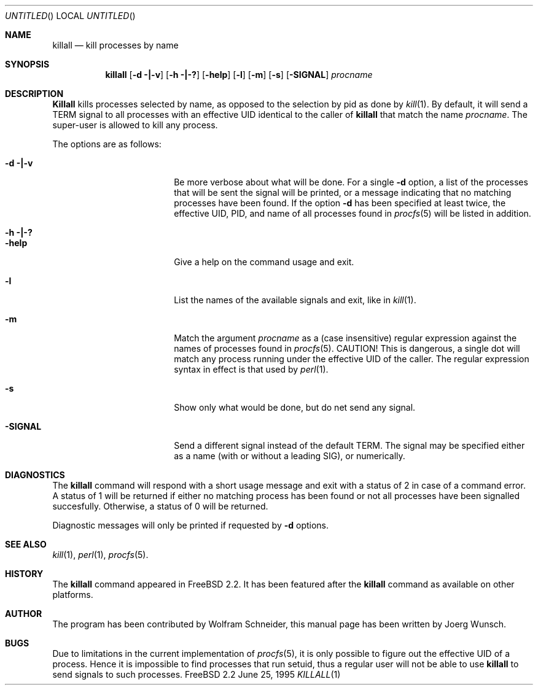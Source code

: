 .\" Copyright (C) 1995 by Joerg Wunsch, Dresden
.\" All rights reserved.
.\"
.\" Redistribution and use in source and binary forms, with or without
.\" modification, are permitted provided that the following conditions
.\" are met:
.\" 1. Redistributions of source code must retain the above copyright
.\"    notice, this list of conditions and the following disclaimer.
.\" 2. Redistributions in binary form must reproduce the above copyright
.\"    notice, this list of conditions and the following disclaimer in the
.\"    documentation and/or other materials provided with the distribution.
.\"
.\" THIS SOFTWARE IS PROVIDED BY THE AUTHOR(S) ``AS IS'' AND ANY EXPRESS
.\" OR IMPLIED WARRANTIES, INCLUDING, BUT NOT LIMITED TO, THE IMPLIED
.\" WARRANTIES OF MERCHANTABILITY AND FITNESS FOR A PARTICULAR PURPOSE ARE
.\" DISCLAIMED.  IN NO EVENT SHALL THE AUTHOR(S) BE LIABLE FOR ANY DIRECT,
.\" INDIRECT, INCIDENTAL, SPECIAL, EXEMPLARY, OR CONSEQUENTIAL DAMAGES
.\" (INCLUDING, BUT NOT LIMITED TO, PROCUREMENT OF SUBSTITUTE GOODS OR
.\" SERVICES; LOSS OF USE, DATA, OR PROFITS; OR BUSINESS INTERRUPTION)
.\" HOWEVER CAUSED AND ON ANY THEORY OF LIABILITY, WHETHER IN CONTRACT,
.\" STRICT LIABILITY, OR TORT (INCLUDING NEGLIGENCE OR OTHERWISE) ARISING
.\" IN ANY WAY OUT OF THE USE OF THIS SOFTWARE, EVEN IF ADVISED OF THE
.\" POSSIBILITY OF SUCH DAMAGE.
.\"
.\" $Id$
.\"
.Dd June 25, 1995
.Os FreeBSD 2.2 
.Dt KILLALL 1
.Sh NAME
.Nm killall
.Nd kill processes by name
.Sh SYNOPSIS
.Nm killall
.Op Fl d \&| Ns Fl v
.Op Fl h \&| Ns Fl \&?
.Op Fl help
.Op Fl l
.Op Fl m
.Op Fl s
.Op Fl SIGNAL
.Ar procname
.Sh DESCRIPTION
.Nm Killall
kills processes selected by name, as opposed to the selection by pid
as done by
.Xr kill 1 .
By default, it will send a
.Dv TERM
signal to all processes with an effective UID identical to the
caller of
.Nm
that match the name
.Ar procname .
The super-user is allowed to kill any process.
.Pp
The options are as follows:
.Bl -tag -width 10n -offset indent
.It Fl d \&| Ns Fl v
Be more verbose about what will be done.  For a single
.Fl d
option, a list of the processes that will be sent the signal will be
printed, or a message indicating that no matching processes have been
found.  If the option
.Fl d
has been specified at least twice, the effective UID, PID, and name
of all processes found in
.Xr procfs 5
will be listed in addition.
.It Fl h \&| Ns Fl \&?
.It Fl help
Give a help on the command usage and exit.
.It Fl l
List the names of the available signals and exit, like in
.Xr kill 1 .
.It Fl m
Match the argument
.Ar procname
as a (case insensitive) regular expression against the names 
of processes found in
.Xr procfs 5 .
CAUTION!  This is dangerous, a single dot will match any process
running under the effective UID of the caller.  The regular expression
syntax in effect is that used by
.Xr perl 1 .
.It Fl s
Show only what would be done, but do net send any signal.
.It Fl SIGNAL
Send a different signal instead of the default
.Dv TERM .
The signal may be specified either as a name
.Pq with \&or without a leading Dv SIG ,
or numerically.
.El

.Sh DIAGNOSTICS
The
.Nm
command will respond with a short usage message and exit with a status
of 2 in case of a command error.  A status of 1 will be returned if
either no matching process has been found or not all processes have
been signalled succesfully.  Otherwise, a status of 0 will be
returned.
.Pp
Diagnostic messages will only be printed if requested by
.Fl d
options.
.Sh SEE ALSO
.Xr kill 1 ,
.Xr perl 1 ,
.Xr procfs 5 .
.Sh HISTORY
The
.Nm
command appeared in FreeBSD 2.2.  It has been featured after the
.Nm
command as available on other platforms.
.Sh AUTHOR
The program has been contributed by Wolfram Schneider, this manual
page has been written by
.if n Joerg Wunsch.
.if t J\(:org Wunsch.
.Sh BUGS
Due to limitations in the current implementation of
.Xr procfs 5 ,
it is only possible to figure out the effective UID of a process.
Hence it is impossible to find processes that run setuid, thus a
regular user will not be able to use
.Nm
to send signals to such processes.
